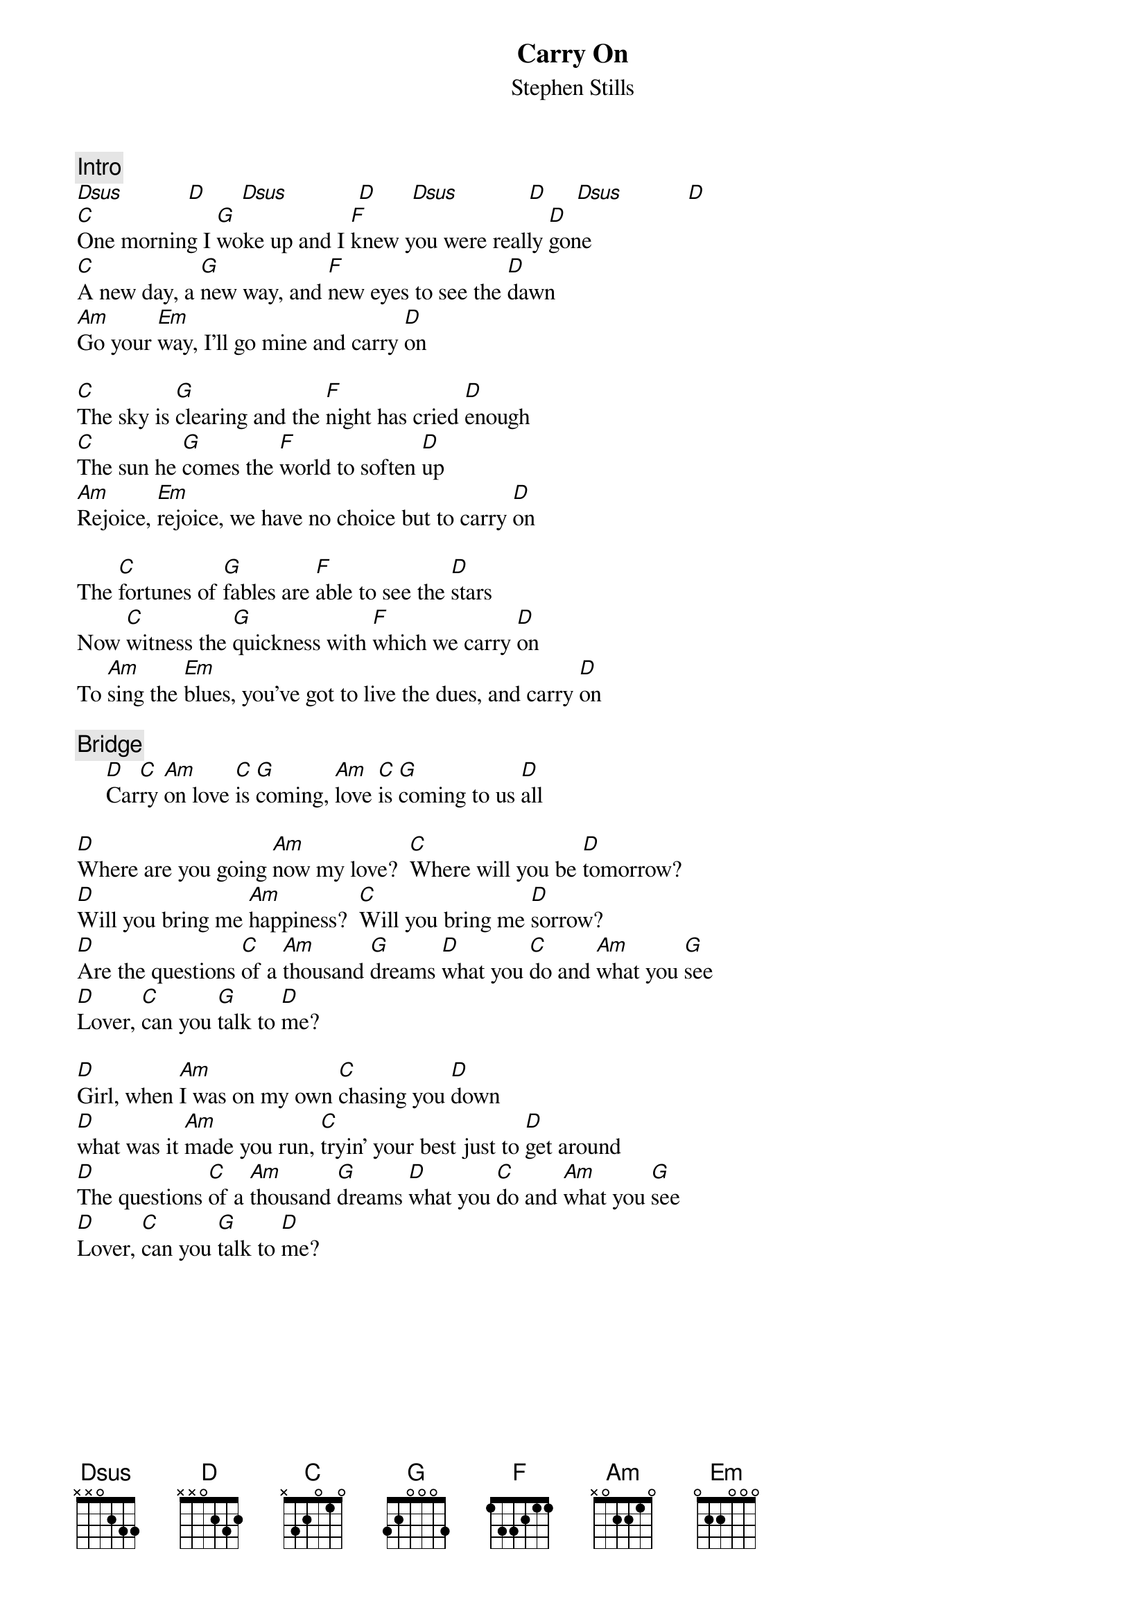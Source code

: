 {title:Carry On}
{st:Stephen Stills}
{c:Intro}                               
[Dsus]           [D]      [Dsus]            [D]      [Dsus]            [D]     [Dsus]           [D] 
[C]One morning I [G]woke up and I [F]knew you were really [D]gone
[C]A new day, a [G]new way, and [F]new eyes to see the [D]dawn
[Am]Go your [Em]way, I'll go mine and carry [D]on

[C]The sky is [G]clearing and the [F]night has cried [D]enough
[C]The sun he [G]comes the [F]world to soften [D]up
[Am]Rejoice, [Em]rejoice, we have no choice but to carry [D]on

The [C]fortunes of [G]fables are [F]able to see the [D]stars
Now [C]witness the [G]quickness with [F]which we carry [D]on
To [Am]sing the [Em]blues, you've got to live the dues, and carry [D]on

{c:Bridge}
     [D]Car[C]ry [Am]on love [C]is [G]coming, [Am]love [C]is [G]coming to us [D]all

[D]Where are you going [Am]now my love?  [C]Where will you be [D]tomorrow?
[D]Will you bring me [Am]happiness?  [C]Will you bring me [D]sorrow?
[D]Are the questions [C]of a [Am]thousand [G]dreams [D]what you [C]do and [Am]what you [G]see
[D]Lover, [C]can you [G]talk to [D]me?

[D]Girl, when [Am]I was on my own [C]chasing you [D]down
[D]what was it [Am]made you run, [C]tryin' your best just to [D]get around
[D]The questions [C]of a [Am]thousand [G]dreams [D]what you [C]do and [Am]what you [G]see
[D]Lover, [C]can you [G]talk to [D]me?
